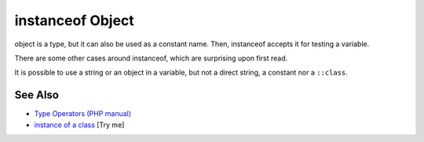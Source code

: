 .. _instanceof-object:

instanceof Object
-----------------

.. meta::
	:description:
		instanceof Object: object is a type, but it can also be used as a constant name.
	:twitter:card: summary_large_image
	:twitter:site: @exakat
	:twitter:title: instanceof Object
	:twitter:description: instanceof Object: object is a type, but it can also be used as a constant name
	:twitter:creator: @exakat
	:twitter:image:src: https://php-tips.readthedocs.io/en/latest/_images/instanceof_class.png
	:og:image: https://php-tips.readthedocs.io/en/latest/_images/instanceof_class.png
	:og:title: instanceof Object
	:og:type: article
	:og:description: object is a type, but it can also be used as a constant name
	:og:url: https://php-tips.readthedocs.io/en/latest/tips/instanceof_class.html
	:og:locale: en

.. raw:: html

	<script type="application/ld+json">{"@context":"https:\/\/schema.org","@graph":[{"@type":"WebPage","@id":"https:\/\/php-tips.readthedocs.io\/en\/latest\/tips\/instanceof_class.html","url":"https:\/\/php-tips.readthedocs.io\/en\/latest\/tips\/instanceof_class.html","name":"instanceof Object","isPartOf":{"@id":"https:\/\/www.exakat.io\/"},"datePublished":"Tue, 24 Jun 2025 19:49:50 +0000","dateModified":"Tue, 24 Jun 2025 19:49:50 +0000","description":"object is a type, but it can also be used as a constant name","inLanguage":"en-US","potentialAction":[{"@type":"ReadAction","target":["https:\/\/php-tips.readthedocs.io\/en\/latest\/tips\/instanceof_class.html"]}]},{"@type":"WebSite","@id":"https:\/\/www.exakat.io\/","url":"https:\/\/www.exakat.io\/","name":"Exakat","description":"Smart PHP static analysis","inLanguage":"en-US"}]}</script>

object is a type, but it can also be used as a constant name. Then, instanceof accepts it for testing a variable. 

There are some other cases around instanceof, which are surprising upon first read.

It is possible to use a string or an object in a variable, but not a direct string, a constant nor a ``::class``.

.. image:: ../images/instanceof_class.png

See Also
________

* `Type Operators (PHP manual) <https://www.php.net/manual/en/language.operators.type.php>`_
* `instance of a class <https://3v4l.org/Qig0E>`_ [Try me]

